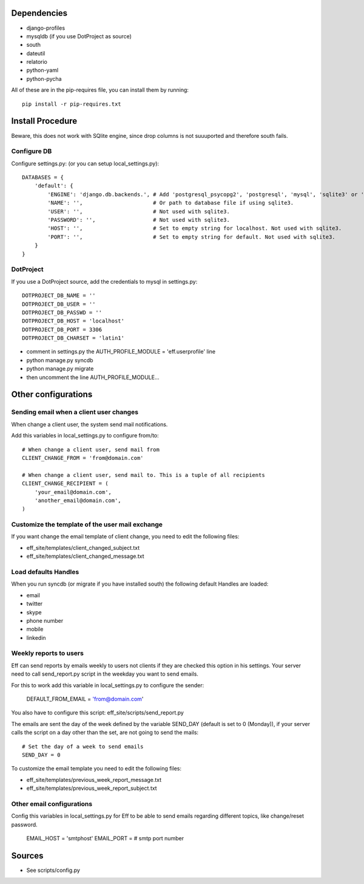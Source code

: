 ﻿Dependencies
============
* django-profiles
* mysqldb (if you use DotProject as source)
* south
* dateutil
* relatorio
* python-yaml
* python-pycha 

All of these are in the pip-requires file, you can install them by running::
    
    pip install -r pip-requires.txt

Install Procedure
=================
Beware, this does not work with SQlite engine, since drop columns is not suuuported and therefore south fails.

Configure DB
------------
Configure settings.py: (or you can setup local_settings.py)::

    DATABASES = {
        'default': {
            'ENGINE': 'django.db.backends.', # Add 'postgresql_psycopg2', 'postgresql', 'mysql', 'sqlite3' or 'oracle'.
            'NAME': '',                      # Or path to database file if using sqlite3.
            'USER': '',                      # Not used with sqlite3.
            'PASSWORD': '',                  # Not used with sqlite3.
            'HOST': '',                      # Set to empty string for localhost. Not used with sqlite3.
            'PORT': '',                      # Set to empty string for default. Not used with sqlite3.
        }
    }

DotProject
----------
If you use a DotProject source, add the credentials to mysql in settings.py::

   DOTPROJECT_DB_NAME = ''
   DOTPROJECT_DB_USER = ''
   DOTPROJECT_DB_PASSWD = ''
   DOTPROJECT_DB_HOST = 'localhost'
   DOTPROJECT_DB_PORT = 3306
   DOTPROJECT_DB_CHARSET = 'latin1'

* comment in settings.py the AUTH_PROFILE_MODULE = 'eff.userprofile' line
* python manage.py syncdb
* python manage.py migrate
* then uncomment the line AUTH_PROFILE_MODULE...
 
Other configurations
====================

Sending email when a client user changes
----------------------------------------
When change a client user, the system send mail notifications.

Add this variables in local_settings.py to configure from/to::

    # When change a client user, send mail from
    CLIENT_CHANGE_FROM = 'from@domain.com'
    
    # When change a client user, send mail to. This is a tuple of all recipients
    CLIENT_CHANGE_RECIPIENT = (
        'your_email@domain.com',
        'another_email@domain.com',
    )
    
Customize the template of the user mail exchange
------------------------------------------------
If you want change the email template of client change, you need to edit the following files:

* eff_site/templates/client_changed_subject.txt
* eff_site/templates/client_changed_message.txt 

Load defaults Handles
---------------------
When you run syncdb (or migrate if you have installed south) the following default Handles are loaded:

* email
* twitter
* skype
* phone number
* mobile
* linkedin

Weekly reports to users
----------------------------
Eff can send reports by emails weekly to users not clients if they are checked this option in his settings. Your server need to call send_report.py script in the weekday you want to send emails.

For this to work add this variable in local_settings.py to configure the sender:

    DEFAULT_FROM_EMAIL = 'from@domain.com'

You also have to configure this script: eff_site/scripts/send_report.py

The emails are sent the day of the week defined by the variable SEND_DAY (default is set to 0 (Monday)), if your server calls the script on a day other than the set, are not going to send the mails::

 # Set the day of a week to send emails
 SEND_DAY = 0

To customize the email template you need to edit the following files:

* eff_site/templates/previous_week_report_message.txt
* eff_site/templates/previous_week_report_subject.txt


Other email configurations
--------------------------------
Config this variables in local_settings.py for Eff to be able to send emails regarding different topics, like change/reset password.

    EMAIL_HOST = 'smtphost'
    EMAIL_PORT = # smtp port number

Sources
=======

* See scripts/config.py
